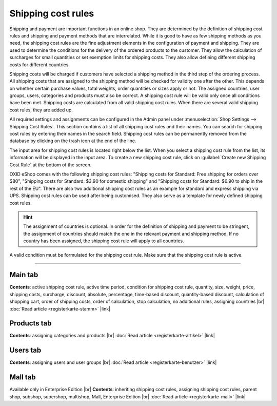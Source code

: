 ﻿Shipping cost rules
===================

Shipping and payment are important functions in an online shop. They are determined by the definition of shipping cost rules and shipping and payment methods that are interrelated. While it is good to have as few shipping methods as you need, the shipping cost rules are the fine adjustment elements in the configuration of payment and shipping. They are used to determine the conditions for the delivery of the ordered products to the customer. They allow the calculation of surcharges for small quantities or set exemption limits for shipping costs. They also allow defining different shipping costs for different countries.

Shipping costs will be charged if customers have selected a shipping method in the third step of the ordering process. All shipping costs that are assigned to the shipping method will be checked for validity one after the other. This depends on whether certain purchase values, total weights, order quantities or sizes apply or not. The assigned countries, user groups, users, categories and products must also be correct. A shipping cost rule will be valid only once all conditions have been met. Shipping costs are calculated from all valid shipping cost rules. When there are several valid shipping cost rules, they are added up.

.. image:: ../../media/screenshots/oxbadj01.png
   :alt: Shipping cost rules
   :class: with-shadow
   :height: 528
   :width: 650

All required settings and assignments can be configured in the Admin panel under :menuselection:`Shop Settings --> Shipping Cost Rules`. This section contains a list of all shipping cost rules and their names. You can search for shipping cost rules by entering their names in the search field. Shipping cost rules can be permanently removed from the database by clicking on the trash icon at the end of the line.

The input area for shipping cost rules is located right below the list. When you select a shipping cost rule from the list, its information will be displayed in the input area. To create a new shipping cost rule, click on :guilabel:`Create new Shipping Cost Rule` at the bottom of the screen.

OXID eShop comes with the following shipping cost rules: \"Shipping costs for Standard: Free shipping for orders over $80\", \"Shipping costs for Standard: $3.90 for domestic shipping\" and \"Shipping costs for Standard: $6.90 to ship in the rest of the EU\". There are also two additional shipping cost rules as an example for standard and express shipping via UPS. Shipping cost rules can be used after being customised. They also serve as a template for newly defined shipping cost rules.

.. hint:: The assignment of countries is optional. In order for the definition of shipping and payment to be stringent, the assignment of countries should match the one in the relevant payment and shipping method. If no country has been assigned, the shipping cost rule will apply to all countries.

A valid condition must be formulated for the shipping cost rule. Make sure that the shipping cost rule is active.

-----------------------------------------------------------------------------------------

Main tab
-------------------
**Contents**: active shipping cost rule, active time period, condition for shipping cost rule, quantity, size, weight, price, shipping costs, surcharge, discount, absolute, percentage, time-based discount, quantity-based discount, calculation of shopping cart, order of shipping costs, order of calculation, stop calculation, no additional rules, assigning countries |br|
:doc:`Read article <registerkarte-stamm>` |link|

Products tab
---------------------
**Contents**: assigning categories and products |br|
:doc:`Read article <registerkarte-artikel>` |link|

Users tab
----------------------
**Contents**: assigning users and user groups |br|
:doc:`Read article <registerkarte-benutzer>` |link|

Mall tab
------------------
Available only in Enterprise Edition |br|
**Contents**: inheriting shipping cost rules, assigning shipping cost rules, parent shop, subshop, supershop, multishop, Mall, Enterprise Edition |br|
:doc:`Read article <registerkarte-mall>` |link|

.. seealso:: :doc:`Payment methods <../zahlungsarten/zahlungsarten>` | :doc:`Shipping methods <../versandarten/versandarten>` | :doc:`Payment and shipping <../zahlung-und-versand/zahlung-und-versand>`

.. Intern: oxbadj, Status: